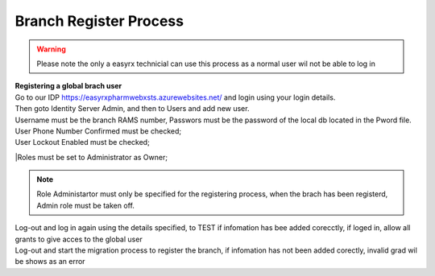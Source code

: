 Branch Register Process
=======================

.. warning:: 
   Please note the only a easyrx technicial can use this process as a normal user wil not be able to log in



.. autosummary::
   :toctree: Before using the migration client each brach needs to be registerd.
   
   A global user needs to be added for each branch to start the register process.
   
| **Registering a global brach user** 
| Go to our IDP https://easyrxpharmwebxsts.azurewebsites.net/ and login using your login details.
| Then goto Identity Server Admin, and then to Users and add new user.
| Username must be the branch RAMS number, Passwors must be the password of the local db located in the Pword file.
| User Phone Number Confirmed must be checked;
| User Lockout Enabled must be checked;
|Roles must be set to Administrator as Owner;

.. note:: Role Administartor must only be specified for the registering process, when the brach has been registerd, Admin role must be taken off.

| Log-out and log in again using the details specified, to TEST if infomation has bee added corecctly, if loged in, allow all grants to give acces to the global user
| Log-out and start the migration process to register the branch, if infomation has not been added corectly, invalid grad wil be shows as an error   
   

   

